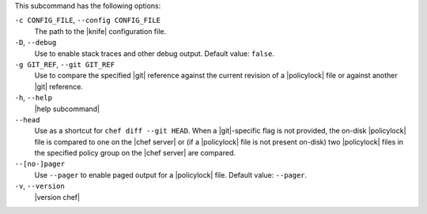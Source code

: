 .. The contents of this file are included in multiple topics.
.. This file describes a command or a sub-command for chef (the executable).
.. This file should not be changed in a way that hinders its ability to appear in multiple documentation sets.


This subcommand has the following options:

``-c CONFIG_FILE``, ``--config CONFIG_FILE``
   The path to the |knife| configuration file.

``-D``, ``--debug``
   Use to enable stack traces and other debug output. Default value: ``false``.

``-g GIT_REF``, ``--git GIT_REF``
   Use to compare the specified |git| reference against the current revision of a |policylock| file or against another |git| reference. 

``-h``, ``--help``
   |help subcommand|

``--head``
   Use as a shortcut for ``chef diff --git HEAD``. When a |git|-specific flag is not provided, the on-disk |policylock| file is compared to one on the |chef server| or (if a |policylock| file is not present on-disk) two |policylock| files in the specified policy group on the |chef server| are compared.

``--[no-]pager``
   Use ``--pager`` to enable paged output for a |policylock| file. Default value: ``--pager``.

``-v``, ``--version``
   |version chef|
